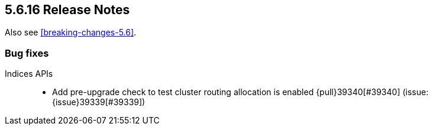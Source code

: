 [[release-notes-5.6.16]]
== 5.6.16 Release Notes

Also see <<breaking-changes-5.6>>.

[[bug-5.6.16]]
[float]
=== Bug fixes

Indices APIs::
* Add pre-upgrade check to test cluster routing allocation is enabled {pull}39340[#39340] (issue: {issue}39339[#39339])


